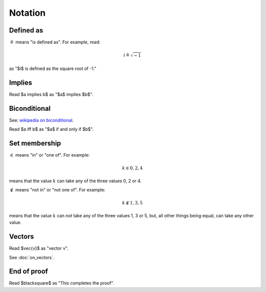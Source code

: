 ########
Notation
########

**********
Defined as
**********

:math:`\triangleq` means "is defined as". For example, read:

.. math::

   i \triangleq \sqrt{-1}

as "$i$ is defined as the square root of -1."

*******
Implies
*******

Read $a \implies b$ as "$a$ implies $b$".

*************
Biconditional
*************

See: `wikipedia on biconditional
<https://en.wikipedia.org/wiki/If_and_only_if>`_.

Read $a \iff b$ as "$a$ if and only if $b$".

**************
Set membership
**************

:math:`\in` means "in" or "one of". For example:

.. math::

   k \in 0, 2, 4

means that the value :math:`k` can take any of the three values 0, 2 or 4.

:math:`\notin` means "not in" or "not one of". For example:

.. math::

   k \notin 1, 3, 5

means that the value :math:`k` can *not* take any of the three values 1, 3 or
5, but, all other things being equal, can take any other value.

*******
Vectors
*******

Read $\vec{v}$ as "vector v".

See :doc:`on_vectors`.

************
End of proof
************

Read $\blacksquare$ as "This completes the proof".
